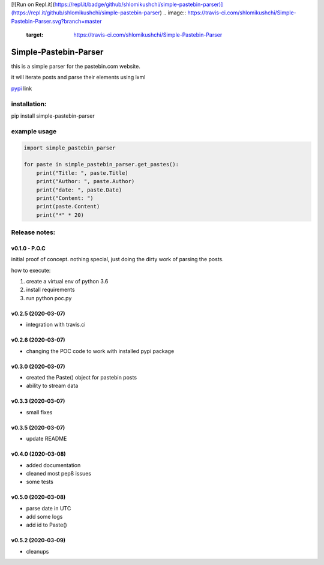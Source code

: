 [![Run on Repl.it](https://repl.it/badge/github/shlomikushchi/simple-pastebin-parser)](https://repl.it/github/shlomikushchi/simple-pastebin-parser)
.. image:: https://travis-ci.com/shlomikushchi/Simple-Pastebin-Parser.svg?branch=master
    :target: https://travis-ci.com/shlomikushchi/Simple-Pastebin-Parser

**********************
Simple-Pastebin-Parser
**********************

this is a simple parser for the pastebin.com website.

it will iterate posts and parse their elements using lxml

`pypi <https://pypi.org/project/simple-pastebin-parser/#description>`_ link

installation:
#############


pip install simple-pastebin-parser


example usage
#############
.. code-block:: python

    import simple_pastebin_parser

    for paste in simple_pastebin_parser.get_pastes():
        print("Title: ", paste.Title)
        print("Author: ", paste.Author)
        print("date: ", paste.Date)
        print("Content: ")
        print(paste.Content)
        print("*" * 20)

Release notes:
################


v0.1.0 - P.O.C
*********************
initial proof of concept. nothing special, just doing the dirty work of parsing the posts.

how to execute:

1. create a virtual env of python 3.6

2. install requirements

3. run python poc.py


v0.2.5 (2020-03-07)
*********************

* integration with travis.ci


v0.2.6 (2020-03-07)
*********************

* changing the POC code to work with installed pypi package

v0.3.0 (2020-03-07)
*********************

* created the Paste() object for pastebin posts
* ability to stream data

v0.3.3 (2020-03-07)
*********************

* small fixes

v0.3.5 (2020-03-07)
*********************

* update README

v0.4.0 (2020-03-08)
*********************

* added documentation
* cleaned most pep8 issues
* some tests

v0.5.0 (2020-03-08)
*********************

* parse date in UTC
* add some logs
* add id to Paste()

v0.5.2 (2020-03-09)
*********************

* cleanups
